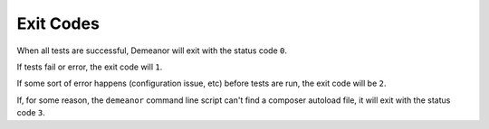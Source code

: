Exit Codes
==========

When all tests are successful, Demeanor will exit with the status code ``0``.

If tests fail or error, the exit code will ``1``.

If some sort of error happens (configuration issue, etc) before tests are run,
the exit code will be ``2``.

If, for some reason, the ``demeanor`` command line script can't find a composer
autoload file, it will exit with the status code ``3``.
